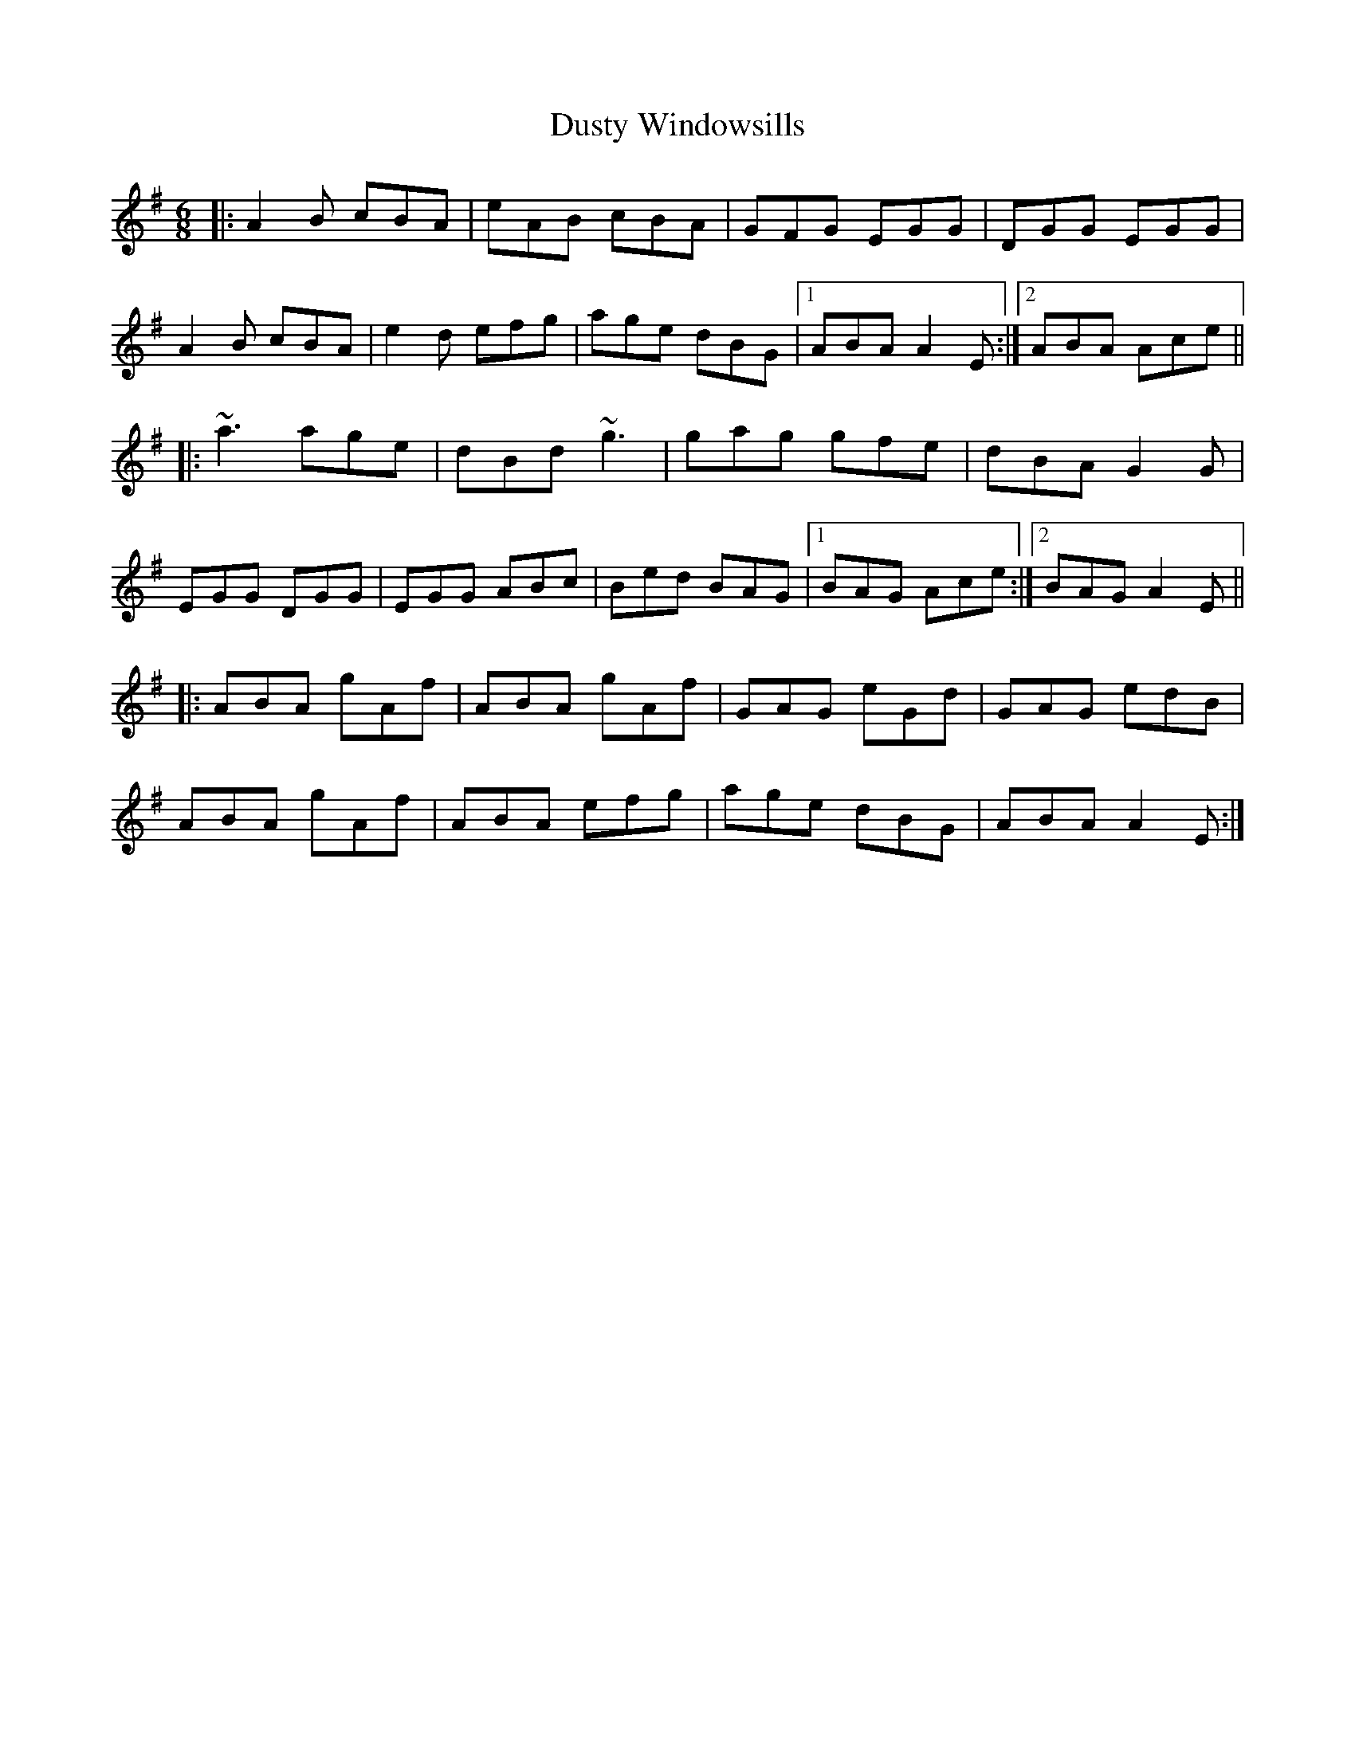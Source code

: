X: 11263
T: Dusty Windowsills
R: jig
M: 6/8
K: Adorian
|:A2B cBA|eAB cBA|GFG EGG|DGG EGG|
A2B cBA|e2d efg|age dBG|1 ABA A2E:|2 ABA Ace||
|:~a3 age|dBd ~g3|gag gfe|dBA G2G|
EGG DGG|EGG ABc|Bed BAG|1 BAG Ace:|2 BAG A2E||
|:ABA gAf|ABA gAf|GAG eGd|GAG edB|
ABA gAf|ABA efg|age dBG|ABA A2E:|

